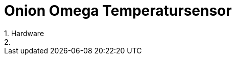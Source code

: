 = Onion Omega Temperatursensor
// See https://hubpress.gitbooks.io/hubpress-knowledgebase/content/ for information about the parameters.
// :hp-image: /covers/cover.png
// :published_at: 2019-01-31
:hp-tags: smarthome, openhab, onion, iot
// :hp-alt-title: My English Title
1. Hardware
2. 
